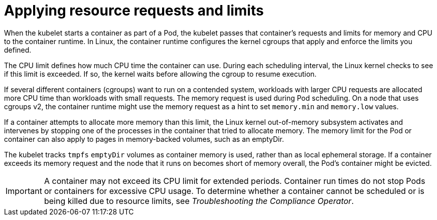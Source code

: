 // Module included in the following assemblies:
//
// * security/compliance_operator/co-scans/compliance-scans.adoc

:_mod-docs-content-type: CONCEPT
[id="compliance-applying-resource-requests-and-limits_{context}"]
= Applying resource requests and limits

When the kubelet starts a container as part of a Pod, the kubelet passes that container's requests and limits for memory and CPU to the container runtime. In Linux, the container runtime configures the kernel cgroups that apply and enforce the limits you defined.

The CPU limit defines how much CPU time the container can use. During each scheduling interval, the Linux kernel checks to see if this limit is exceeded. If so, the kernel waits before allowing the cgroup to resume execution.

If several different containers (cgroups) want to run on a contended system, workloads with larger CPU requests are allocated more CPU time than workloads with small requests. The memory request is used during Pod scheduling. On a node that uses cgroups v2, the container runtime might use the memory request as a hint to set `memory.min` and `memory.low` values.

If a container attempts to allocate more memory than this limit, the Linux kernel out-of-memory subsystem activates and intervenes by stopping one of the processes in the container that tried to allocate memory. The memory limit for the Pod or container can also apply to pages in memory-backed volumes, such as an emptyDir.

The kubelet tracks `tmpfs` `emptyDir` volumes as container memory is used, rather than as local ephemeral storage. If a container exceeds its memory request and the node that it runs on becomes short of memory overall, the Pod's container might be evicted.

[IMPORTANT]
====
A container may not exceed its CPU limit for extended periods. Container run times do not stop Pods or containers for excessive CPU usage. To determine whether a container cannot be scheduled or is being killed due to resource limits, see _Troubleshooting the Compliance Operator_.
====